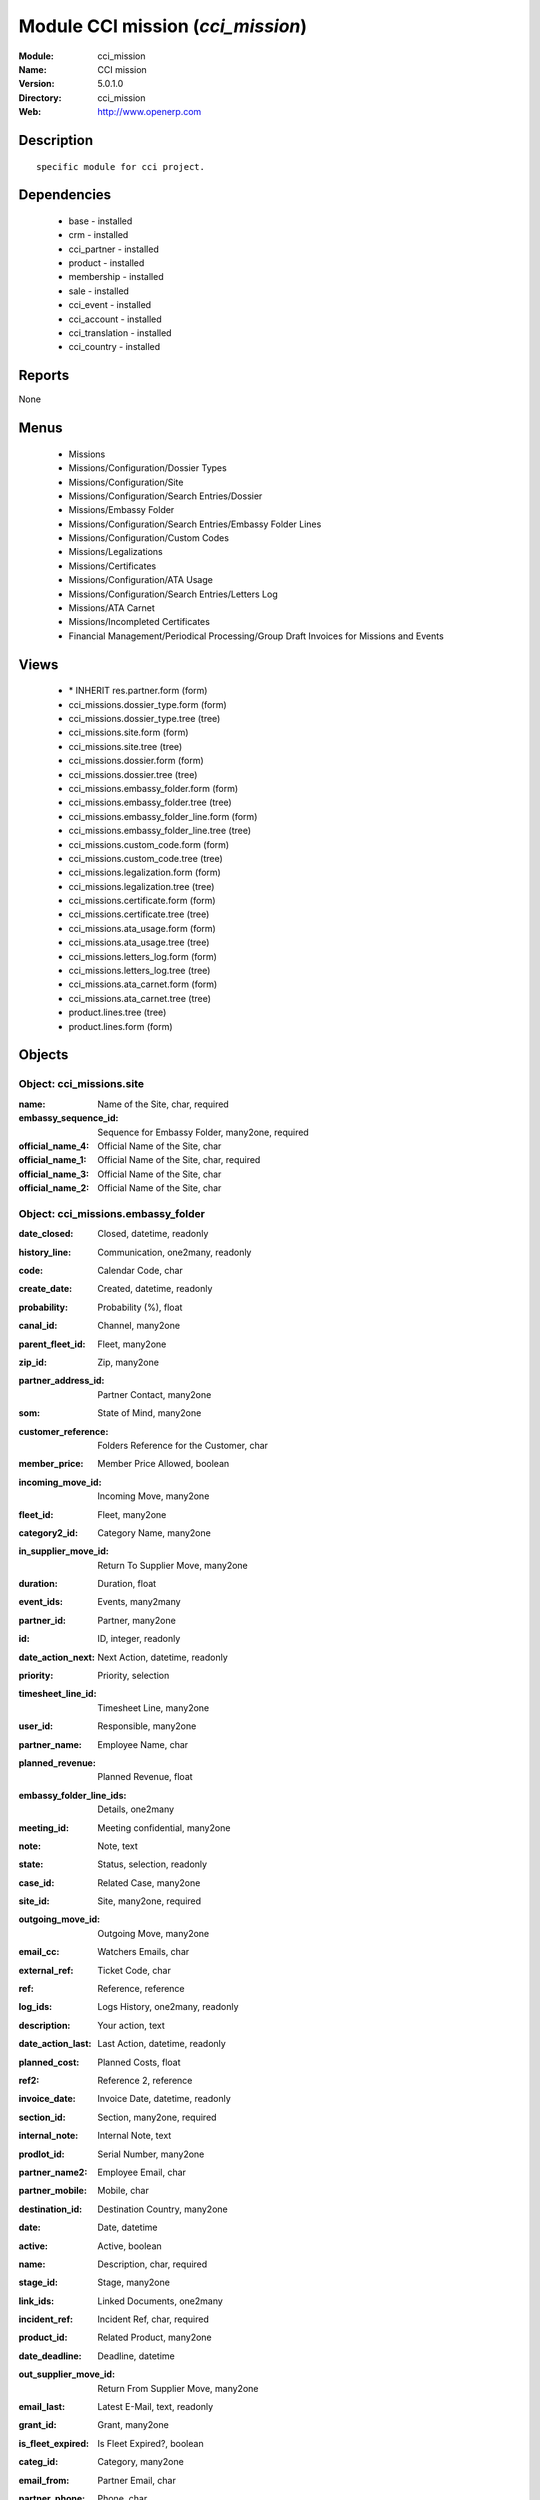 
Module CCI mission (*cci_mission*)
==================================
:Module: cci_mission
:Name: CCI mission
:Version: 5.0.1.0
:Directory: cci_mission
:Web: http://www.openerp.com

Description
-----------

::

  specific module for cci project.

Dependencies
------------

 * base - installed
 * crm - installed
 * cci_partner - installed
 * product - installed
 * membership - installed
 * sale - installed
 * cci_event - installed
 * cci_account - installed
 * cci_translation - installed
 * cci_country - installed

Reports
-------

None


Menus
-------

 * Missions
 * Missions/Configuration/Dossier Types
 * Missions/Configuration/Site
 * Missions/Configuration/Search Entries/Dossier
 * Missions/Embassy Folder
 * Missions/Configuration/Search Entries/Embassy Folder Lines
 * Missions/Configuration/Custom Codes
 * Missions/Legalizations
 * Missions/Certificates
 * Missions/Configuration/ATA Usage
 * Missions/Configuration/Search Entries/Letters Log
 * Missions/ATA Carnet
 * Missions/Incompleted Certificates
 * Financial Management/Periodical Processing/Group Draft Invoices for Missions and Events

Views
-----

 * \* INHERIT res.partner.form (form)
 * cci_missions.dossier_type.form (form)
 * cci_missions.dossier_type.tree (tree)
 * cci_missions.site.form (form)
 * cci_missions.site.tree (tree)
 * cci_missions.dossier.form (form)
 * cci_missions.dossier.tree (tree)
 * cci_missions.embassy_folder.form (form)
 * cci_missions.embassy_folder.tree (tree)
 * cci_missions.embassy_folder_line.form (form)
 * cci_missions.embassy_folder_line.tree (tree)
 * cci_missions.custom_code.form (form)
 * cci_missions.custom_code.tree (tree)
 * cci_missions.legalization.form (form)
 * cci_missions.legalization.tree (tree)
 * cci_missions.certificate.form (form)
 * cci_missions.certificate.tree (tree)
 * cci_missions.ata_usage.form (form)
 * cci_missions.ata_usage.tree (tree)
 * cci_missions.letters_log.form (form)
 * cci_missions.letters_log.tree (tree)
 * cci_missions.ata_carnet.form (form)
 * cci_missions.ata_carnet.tree (tree)
 * product.lines.tree (tree)
 * product.lines.form (form)


Objects
-------

Object: cci_missions.site
#########################



:name: Name of the Site, char, required





:embassy_sequence_id: Sequence for Embassy Folder, many2one, required





:official_name_4: Official Name of the Site, char





:official_name_1: Official Name of the Site, char, required





:official_name_3: Official Name of the Site, char





:official_name_2: Official Name of the Site, char




Object: cci_missions.embassy_folder
###################################



:date_closed: Closed, datetime, readonly





:history_line: Communication, one2many, readonly





:code: Calendar Code, char





:create_date: Created, datetime, readonly





:probability: Probability (%), float





:canal_id: Channel, many2one





:parent_fleet_id: Fleet, many2one





:zip_id: Zip, many2one





:partner_address_id: Partner Contact, many2one





:som: State of Mind, many2one





:customer_reference: Folders Reference for the Customer, char





:member_price: Member Price Allowed, boolean





:incoming_move_id: Incoming Move, many2one





:fleet_id: Fleet, many2one





:category2_id: Category Name, many2one





:in_supplier_move_id: Return To Supplier Move, many2one





:duration: Duration, float





:event_ids: Events, many2many





:partner_id: Partner, many2one





:id: ID, integer, readonly





:date_action_next: Next Action, datetime, readonly





:priority: Priority, selection





:timesheet_line_id: Timesheet Line, many2one





:user_id: Responsible, many2one





:partner_name: Employee Name, char





:planned_revenue: Planned Revenue, float





:embassy_folder_line_ids: Details, one2many





:meeting_id: Meeting confidential, many2one





:note: Note, text





:state: Status, selection, readonly





:case_id: Related Case, many2one





:site_id: Site, many2one, required





:outgoing_move_id: Outgoing Move, many2one





:email_cc: Watchers Emails, char





:external_ref: Ticket Code, char





:ref: Reference, reference





:log_ids: Logs History, one2many, readonly





:description: Your action, text





:date_action_last: Last Action, datetime, readonly





:planned_cost: Planned Costs, float





:ref2: Reference 2, reference





:invoice_date: Invoice Date, datetime, readonly





:section_id: Section, many2one, required





:internal_note: Internal Note, text





:prodlot_id: Serial Number, many2one





:partner_name2: Employee Email, char





:partner_mobile: Mobile, char





:destination_id: Destination Country, many2one





:date: Date, datetime





:active: Active, boolean





:name: Description, char, required





:stage_id: Stage, many2one





:link_ids: Linked Documents, one2many





:incident_ref: Incident Ref, char, required





:product_id: Related Product, many2one





:date_deadline: Deadline, datetime





:out_supplier_move_id: Return From Supplier Move, many2one





:email_last: Latest E-Mail, text, readonly





:grant_id: Grant, many2one





:is_fleet_expired: Is Fleet Expired?, boolean





:categ_id: Category, many2one





:email_from: Partner Email, char





:partner_phone: Phone, char





:invoice_id: Invoice, many2one





:invoice_note: Note to Display on the Invoice, text

    *to display as the last embassy_folder_line of this embassy_folder.*



:picking_id: Repair Picking, many2one





:crm_case_id: Case, many2one




Object: cci_missions.embassy_folder_line 
#########################################



:awex_amount: AWEX Amount, float, readonly





:credit_line_id: Credit Line, many2one, readonly





:name: Description, char, required





:customer_amount: Invoiced Amount, float





:account_id: Account, many2one, required





:awex_eligible: AWEX Eligible, boolean





:tax_rate: Tax Rate, many2one





:folder_id: Related Embassy Folder, many2one, required





:type: Type, selection, required





:courier_cost: Couriers Costs, float




Object: cci_missions.dossier_type
#################################



:code: Code, char, required





:name: Description, char, required





:copy_product_id: Reference for Copies, many2one, required

    *for the association with a pricelist*



:id_letter: ID Letter, char

    *for identify the type of certificate by the federation*



:section: Type, selection, required





:site_id: Site, many2one, required





:sequence_id: Sequence, many2one, required

    *for association with a sequence*



:warranty_product_2: Warranty product for ATA carnet if not own Risk, many2one





:warranty_product_1: Warranty product for ATA carnet if Own Risk, many2one





:original_product_id: Reference for Original Copies, many2one, required

    *for the association with a pricelist*


Object: cci_missions.dossier
############################



:goods: Goods Description, char





:embassy_folder_id: Related Embassy Folder, many2one





:name: Reference, char, required





:quantity_original: Quantity of Originals, integer, required





:type_id: Dossier Type, many2one, required





:sender_name: Sender Name, char





:invoiced_amount: Total, float





:sub_total: Sub Total for Extra Products, float, readonly





:order_partner_id: Billed Customer, many2one, required





:to_bill: To Be Billed, boolean





:state: State, selection





:product_ids: Products, one2many





:destination_id: Destination Country, many2one





:invoice_id: Invoice, many2one





:date: Creation Date, date, required





:quantity_copies: Number of Copies, integer





:text_on_invoice: Text to Display on the Invoice, text





:id: ID, integer, readonly





:asker_name: Asker Name, char





:goods_value: Value of the Sold Goods, float




Object: cci_missions.custom_code
################################



:meaning: Meaning, text, required





:official: Official Code, boolean





:name: Name, char, required




Object: cci_missions.certificate
################################



:embassy_folder_id: Related Embassy Folder, many2one





:legalization_ids: Related Legalizations, one2many





:type_id: Dossier Type, many2one, required





:sender_name: Sender Name, char





:invoiced_amount: Total, float





:asker_name: Asker Name, char





:sub_total: Sub Total for Extra Products, float, readonly





:asker_zip_id: Asker Zip Code, many2one





:asker_address: Asker Address, char





:origin_ids: Origin Countries, many2many





:destination_id: Destination Country, many2one





:date: Creation Date, date, required





:total: Total, float, readonly





:text_on_invoice: Text to Display on the Invoice, text





:id: ID, integer, readonly





:special_reason: For special cases, selection





:goods: Goods Description, char





:name: Reference, char, required





:quantity_original: Quantity of Originals, integer, required





:invoice_id: Invoice, many2one





:customs_ids: Custom Codes, many2many





:state: State, selection





:dossier_id: Dossier, many2one





:order_partner_id: Billed Customer, many2one, required





:sending_spf: SPF Sending Date, date

    *Date of the sending of this record to the external database*



:quantity_copies: Number of Copies, integer





:goods_value: Value of the Sold Goods, float





:to_bill: To Be Billed, boolean





:product_ids: Products, one2many




Object: cci_missions.legalization
#################################



:embassy_folder_id: Related Embassy Folder, many2one





:type_id: Dossier Type, many2one, required





:sender_name: Sender Name, char





:invoiced_amount: Total, float





:asker_name: Asker Name, char





:sub_total: Sub Total for Extra Products, float, readonly





:partner_member_state: Member State of the Partner, selection, readonly





:member_price: Apply the Member Price, boolean





:destination_id: Destination Country, many2one





:date: Creation Date, date, required





:total: Total, float, readonly





:text_on_invoice: Text to Display on the Invoice, text





:id: ID, integer, readonly





:goods: Goods Description, char





:name: Reference, char, required





:quantity_original: Quantity of Originals, integer, required





:invoice_id: Invoice, many2one





:state: State, selection





:dossier_id: Dossier, many2one





:order_partner_id: Billed Customer, many2one, required





:certificate_id: Related Certificate, many2one





:quantity_copies: Number of Copies, integer





:goods_value: Value of the Sold Goods, float





:to_bill: To Be Billed, boolean





:product_ids: Products, one2many




Object: cci_missions.courier_log
################################



:documents_certificate: List of Certificates, text





:embassy_folder_id: Related Embassy Folder, many2one, required





:qtty_to_print: Number of Sheets, integer





:copy_cba: Photocopy Before CBA, boolean





:cba: CBA, boolean





:message: Message to the Courier, text





:address_street: Street, char





:documents: Number of Documents to Legalize, integer





:address_name_1: Company Name, char





:address_name_2: Contact Name, char





:consulate_name: Consulate Name, char





:documents_invoice: List of Invoices, text





:partner_address_id: Courier, many2one





:copy_ministry: Photocopy Before Ministry, boolean





:others: Others, char





:translation: Translation, boolean





:address_city: City, char





:ministry: Ministry, boolean





:return_address: Address of Return, selection, required





:embassy_name: Embassy Name, char





:documents_others: Others, text





:copy_embassy_consulate: Photocopy Before Embassy or Consulate, boolean




Object: cci_missions.ata_usage
##############################



:name: Usage, char, required




Object: cci_missions.ata_carnet
###############################



:warranty: Warranty, float, readonly





:area_id: Area, many2one, required





:type_id: Related Type of Carnet, many2one, required





:member_price: Apply the Member Price, boolean





:partner_member_state: Member State of the Partner, selection, readonly





:creation_date: Emission Date, date, required





:ok_state_date: Date of Closure, date





:partner_id: Partner, many2one, required





:id: ID, integer, readonly





:usage_id: Usage, many2one, required





:federation_sending_date: Date of Sending to the Federation, date, readonly





:representer_name: Representer Name, char





:representer_city: Representer City, char





:warranty_product_id: Related Warranty Product, many2one, required





:initial_pages: Initial Number of Pages, integer, required





:state: State, selection, required, readonly





:representer_address: Representer Address, char





:insurer_agreement: Insurer Agreement, char





:double_signature: Double Signature, boolean





:additional_pages: Additional Number of Pages, integer





:goods_value: Goods Value, float, required





:holder_name: Holder Name, char





:sub_total: Subtotal of Extra Products, float, readonly





:validity_date: Validity Date, date, required





:holder_city: Holder City, char





:product_ids: Products, one2many





:name: Name, char, required





:letter_ids: Letters, one2many





:goods: Goods, char





:holder_address: Holder Address, char





:invoice_id: Invoice, many2one





:partner_insurer_id: Insurer ID of the Partner, float, readonly





:return_date: Date of Return, date





:own_risk: Own Risks, boolean




Object: cci_missions.letters_log
################################



:date: Date of Sending, date, required





:letter_type: Type of Letter, selection, required





:ata_carnet_id: Related ATA Carnet, many2one, required




Object: Product Lines
#####################



:uos_id: Unit, many2one





:name: Description, char, required





:product_line_id: Product Ref, many2one





:price_unit: Unit Price, float, required





:price_subtotal: Subtotal, float, readonly





:account_id: Account, many2one, required





:dossier_product_line_id: Product Ref, many2one





:product_id: Product, many2one, required





:quantity: Quantity, float, required


